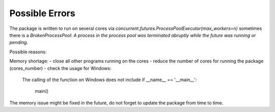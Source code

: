 Possible Errors
================

The package is written to run on several cores via 
`concurrent.futures.ProcessPoolExecutor(max_workers=n)`
sometimes there is a `BrokenProcessPool: A process in the process pool 
was terminated abruptly while the future was running or pending.`

Possible reasons:

Memory shortage:
- close all other programs running on the cores
- reduce the number of cores for running the package (cores_number)
- check the usage for Windows: 
    The calling of the function on Windows does not include
    if __name__ == '__main__':
		 main() 

The memory issue might be fixed in the future, do not forget to update 
the package from time to time.
